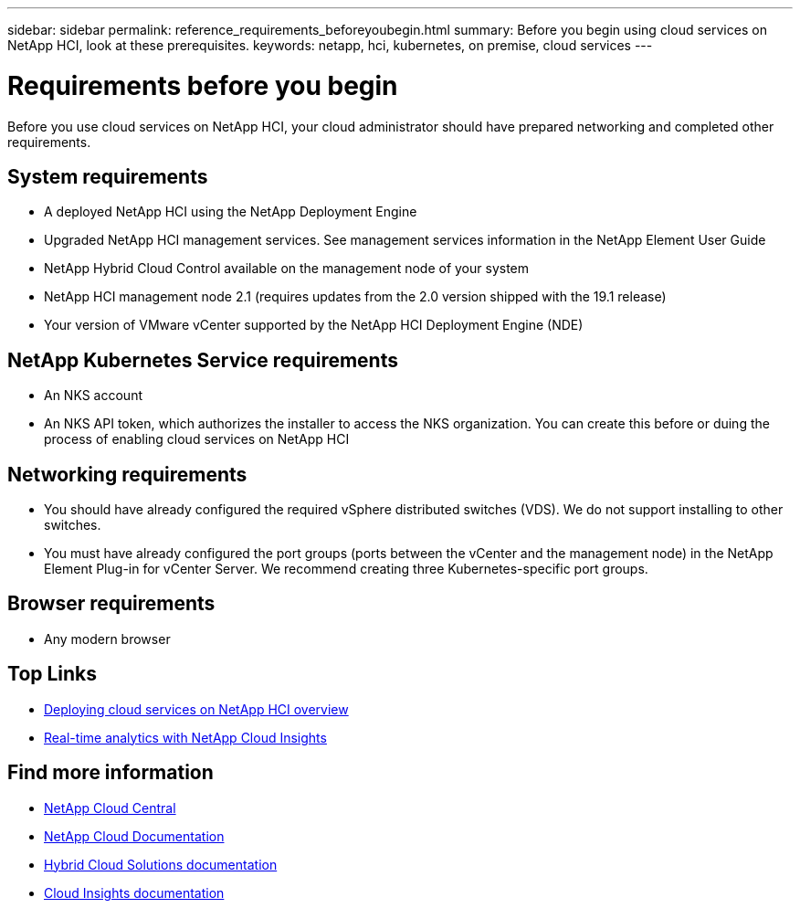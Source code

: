 ---
sidebar: sidebar
permalink: reference_requirements_beforeyoubegin.html
summary: Before you begin using cloud services on NetApp HCI, look at these prerequisites.
keywords: netapp, hci, kubernetes, on premise, cloud services
---

= Requirements before you begin
:hardbreaks:
:nofooter:
:icons: font
:linkattrs:
:imagesdir: ./media/

[.lead]
Before you use cloud services on NetApp HCI, your cloud administrator should have prepared networking and completed other requirements.​

== System requirements
* A deployed NetApp HCI using the NetApp Deployment Engine
* Upgraded NetApp HCI management services. See management services information in the NetApp Element User Guide
* NetApp Hybrid Cloud Control available on the management node of your system
* NetApp HCI management node 2.1 (requires updates from the 2.0 version shipped with the 19.1 release)
* Your version of VMware vCenter supported by the NetApp HCI Deployment Engine (NDE)

== NetApp Kubernetes Service requirements
* An NKS account
* An NKS API token, which authorizes the installer to access the NKS organization. You can create this before or duing the process of enabling cloud services on NetApp HCI

== Networking requirements

* You should have already configured the required vSphere distributed switches (VDS). We do not support installing to other switches.
* You must have already configured the port groups (ports between the vCenter and the management node) in the NetApp Element Plug-in for vCenter Server. We recommend creating three Kubernetes-specific port groups.

== Browser requirements
*	Any modern browser


[discrete]
== Top Links
* link:task_deploying_overview.html[Deploying cloud services on NetApp HCI overview]
* link:concept_architecture_cloudinsights.html[Real-time analytics with NetApp Cloud Insights]


[discrete]
== Find more information
* https://cloud.netapp.com/home[NetApp Cloud Central^]
* https://docs.netapp.com/us-en/cloud/[NetApp Cloud Documentation]
* https://docs.netapp.com/us-en/hybridcloudsolutions/[Hybrid Cloud Solutions documentation^]
* https://docs.netapp.com/us-en/cloudinsights/[Cloud Insights documentation^]
